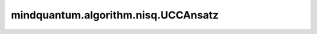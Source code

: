 mindquantum.algorithm.nisq.UCCAnsatz
=====================================

.. py:class:: mindquantum.algorithm.nisq.UCCAnsatz(n_qubits=None, n_electrons=None, occ_orb=None, vir_orb=None, generalized=False, trotter_step=1)

    用于分子模拟的幺正耦合簇。

    .. math::

        U(\vec{\theta}) = \prod_{j=1}^{N(N\ge1)}{\prod_{i=0}^{N_{j}}{\exp{(\theta_{i}\hat{\tau}_{i})}}}

    其中，:math:`\hat{\tau}` 是反厄米算符。

    .. note::
        目前，该电路是使用JW变换构建的。
        此外，不包括参考状态波函数（Hartree-Fock）。

    参数：
        - **n_qubits** (int) - 量子比特（自旋轨道）的数量。默认值： ``None``。
        - **n_electrons** (int) - 电子的数量（占用的自旋轨道）。默认值： ``None``。
        - **occ_orb** (list) - 手动分配的占用空间轨道的索引，仅适用于ansatz构造。默认值： ``None``。
        - **vir_orb** (list) - 手动分配的虚拟空间轨道的索引，仅适用于ansatz构造。默认值： ``None``。
        - **generalized** (bool) - 是否使用不区分占用轨道或虚拟轨道的广义激励（UCCGSD）。默认值： ``False``。
        - **trotter_step** (int) - Trotterization的阶数。默认值： ``1``。
